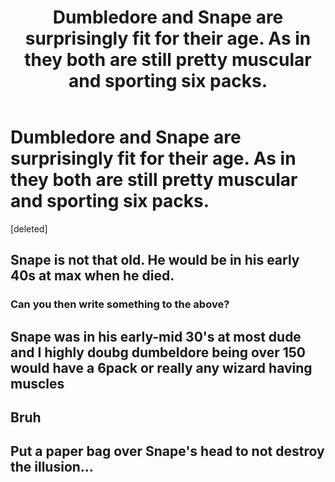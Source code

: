#+TITLE: Dumbledore and Snape are surprisingly fit for their age. As in they both are still pretty muscular and sporting six packs.

* Dumbledore and Snape are surprisingly fit for their age. As in they both are still pretty muscular and sporting six packs.
:PROPERTIES:
:Score: 0
:DateUnix: 1591410465.0
:DateShort: 2020-Jun-06
:FlairText: Prompt
:END:
[deleted]


** Snape is not that old. He would be in his early 40s at max when he died.
:PROPERTIES:
:Author: usernamesaretaken3
:Score: 3
:DateUnix: 1591413166.0
:DateShort: 2020-Jun-06
:END:

*** Can you then write something to the above?
:PROPERTIES:
:Author: ThePoarter
:Score: 2
:DateUnix: 1591413425.0
:DateShort: 2020-Jun-06
:END:


** Snape was in his early-mid 30's at most dude and I highly doubg dumbeldore being over 150 would have a 6pack or really any wizard having muscles
:PROPERTIES:
:Author: richterman111
:Score: 3
:DateUnix: 1591415080.0
:DateShort: 2020-Jun-06
:END:


** Bruh
:PROPERTIES:
:Author: alamptr
:Score: 2
:DateUnix: 1591411412.0
:DateShort: 2020-Jun-06
:END:


** Put a paper bag over Snape's head to not destroy the illusion...
:PROPERTIES:
:Author: Schak_Raven
:Score: 1
:DateUnix: 1591434114.0
:DateShort: 2020-Jun-06
:END:
